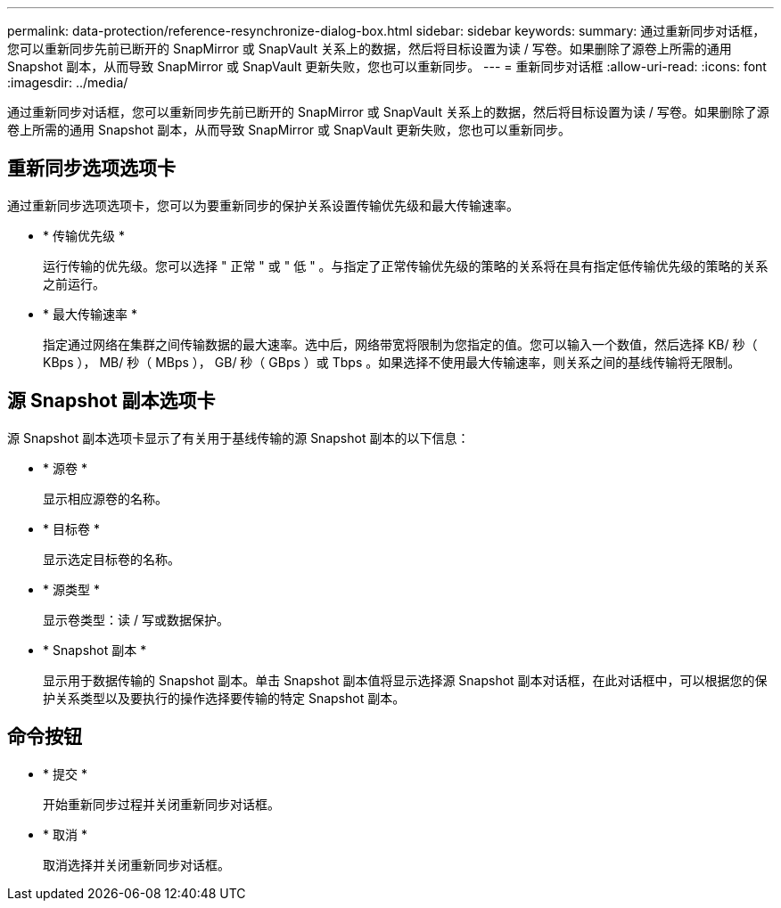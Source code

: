 ---
permalink: data-protection/reference-resynchronize-dialog-box.html 
sidebar: sidebar 
keywords:  
summary: 通过重新同步对话框，您可以重新同步先前已断开的 SnapMirror 或 SnapVault 关系上的数据，然后将目标设置为读 / 写卷。如果删除了源卷上所需的通用 Snapshot 副本，从而导致 SnapMirror 或 SnapVault 更新失败，您也可以重新同步。 
---
= 重新同步对话框
:allow-uri-read: 
:icons: font
:imagesdir: ../media/


[role="lead"]
通过重新同步对话框，您可以重新同步先前已断开的 SnapMirror 或 SnapVault 关系上的数据，然后将目标设置为读 / 写卷。如果删除了源卷上所需的通用 Snapshot 副本，从而导致 SnapMirror 或 SnapVault 更新失败，您也可以重新同步。



== 重新同步选项选项卡

通过重新同步选项选项卡，您可以为要重新同步的保护关系设置传输优先级和最大传输速率。

* * 传输优先级 *
+
运行传输的优先级。您可以选择 " 正常 " 或 " 低 " 。与指定了正常传输优先级的策略的关系将在具有指定低传输优先级的策略的关系之前运行。

* * 最大传输速率 *
+
指定通过网络在集群之间传输数据的最大速率。选中后，网络带宽将限制为您指定的值。您可以输入一个数值，然后选择 KB/ 秒（ KBps ）， MB/ 秒（ MBps ）， GB/ 秒（ GBps ）或 Tbps 。如果选择不使用最大传输速率，则关系之间的基线传输将无限制。





== 源 Snapshot 副本选项卡

源 Snapshot 副本选项卡显示了有关用于基线传输的源 Snapshot 副本的以下信息：

* * 源卷 *
+
显示相应源卷的名称。

* * 目标卷 *
+
显示选定目标卷的名称。

* * 源类型 *
+
显示卷类型：读 / 写或数据保护。

* * Snapshot 副本 *
+
显示用于数据传输的 Snapshot 副本。单击 Snapshot 副本值将显示选择源 Snapshot 副本对话框，在此对话框中，可以根据您的保护关系类型以及要执行的操作选择要传输的特定 Snapshot 副本。





== 命令按钮

* * 提交 *
+
开始重新同步过程并关闭重新同步对话框。

* * 取消 *
+
取消选择并关闭重新同步对话框。


